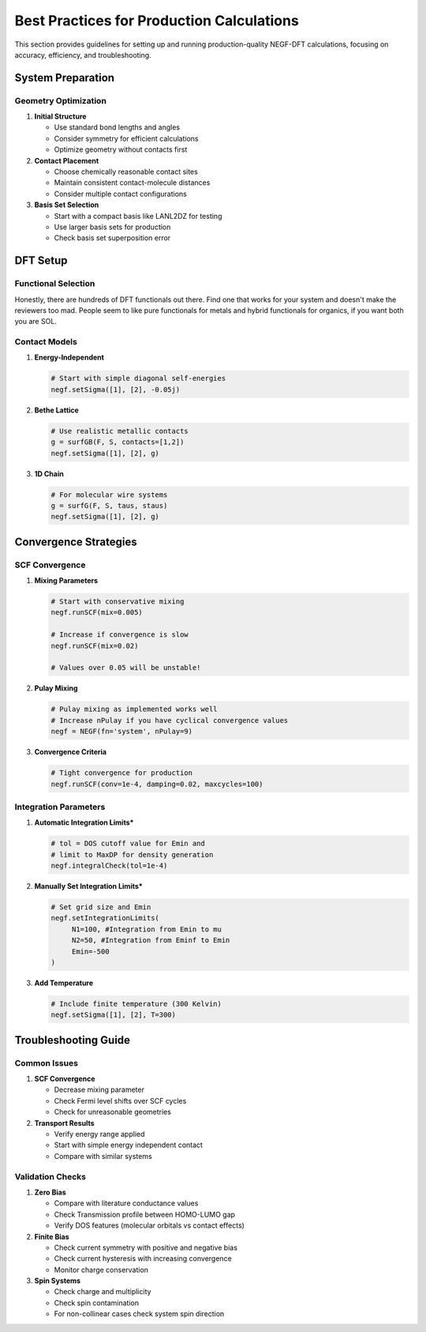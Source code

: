 Best Practices for Production Calculations
===================================

This section provides guidelines for setting up and running production-quality NEGF-DFT calculations, focusing on accuracy, efficiency, and troubleshooting.

System Preparation
----------------

Geometry Optimization
~~~~~~~~~~~~~~~~~~

1. **Initial Structure**

   * Use standard bond lengths and angles
   * Consider symmetry for efficient calculations
   * Optimize geometry without contacts first

2. **Contact Placement**

   * Choose chemically reasonable contact sites
   * Maintain consistent contact-molecule distances
   * Consider multiple contact configurations

3. **Basis Set Selection**

   * Start with a compact basis like LANL2DZ for testing
   * Use larger basis sets for production
   * Check basis set superposition error

DFT Setup
--------

Functional Selection
~~~~~~~~~~~~~~~~~
Honestly, there are hundreds of DFT functionals out there. Find one that works for your system and doesn't make the reviewers too mad. People seem to like pure functionals for metals and hybrid functionals for organics, if you want both you are SOL.

Contact Models
~~~~~~~~~~~~

1. **Energy-Independent**

   .. code-block:: python
   
       # Start with simple diagonal self-energies
       negf.setSigma([1], [2], -0.05j)

2. **Bethe Lattice**

   .. code-block:: python
   
       # Use realistic metallic contacts
       g = surfGB(F, S, contacts=[1,2])
       negf.setSigma([1], [2], g)

3. **1D Chain**

   .. code-block:: python
   
       # For molecular wire systems
       g = surfG(F, S, taus, staus)
       negf.setSigma([1], [2], g)

Convergence Strategies
-------------------

SCF Convergence
~~~~~~~~~~~~~

1. **Mixing Parameters**

   .. code-block:: python
   
       # Start with conservative mixing
       negf.runSCF(mix=0.005)
       
       # Increase if convergence is slow
       negf.runSCF(mix=0.02)
       
       # Values over 0.05 will be unstable!

2. **Pulay Mixing**

   .. code-block:: python
   
       # Pulay mixing as implemented works well
       # Increase nPulay if you have cyclical convergence values
       negf = NEGF(fn='system', nPulay=9)

3. **Convergence Criteria**

   .. code-block:: python
   
       # Tight convergence for production
       negf.runSCF(conv=1e-4, damping=0.02, maxcycles=100)

Integration Parameters
~~~~~~~~~~~~~~~~~~

1. **Automatic Integration Limits***

   .. code-block:: python
   
       # tol = DOS cutoff value for Emin and
       # limit to MaxDP for density generation
       negf.integralCheck(tol=1e-4)

2. **Manually Set Integration Limits***

   .. code-block:: python
   
       # Set grid size and Emin
       negf.setIntegrationLimits(
            N1=100, #Integration from Emin to mu
            N2=50, #Integration from Eminf to Emin
            Emin=-500
       )


3. **Add Temperature**

   .. code-block:: python
   
       # Include finite temperature (300 Kelvin)
       negf.setSigma([1], [2], T=300)

Troubleshooting Guide
------------------

Common Issues
~~~~~~~~~~~

1. **SCF Convergence**

   * Decrease mixing parameter
   * Check Fermi level shifts over SCF cycles
   * Check for unreasonable geometries

2. **Transport Results**

   * Verify energy range applied
   * Start with simple energy independent contact
   * Compare with similar systems

Validation Checks
~~~~~~~~~~~~~~

1. **Zero Bias**

   * Compare with literature conductance values
   * Check Transmission profile between HOMO-LUMO gap
   * Verify DOS features (molecular orbitals vs contact effects)

2. **Finite Bias**

   * Check current symmetry with positive and negative bias
   * Check current hysteresis with increasing convergence
   * Monitor charge conservation

3. **Spin Systems**

   * Check charge and multiplicity
   * Check spin contamination
   * For non-collinear cases check system spin direction

